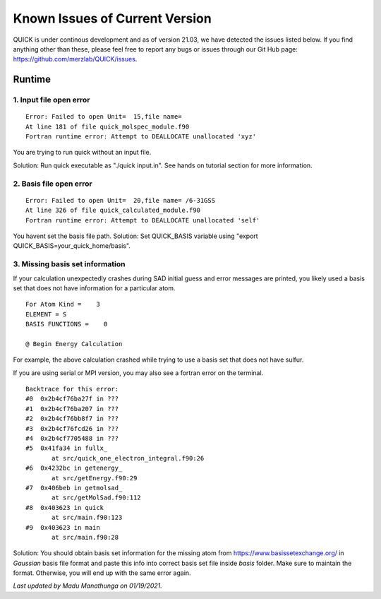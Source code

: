 Known Issues of Current Version
===============================

QUICK is under continous development and as of version 21.03, we have detected
the issues listed below. If you find anything other than these, please feel free to
report any bugs or issues through our Git Hub page: `https://github.com/merzlab/QUICK/issues <https://github.com/merzlab/QUICK/issues>`_.

Runtime
^^^^^^^

1. Input file open error
**************************

::

 Error: Failed to open Unit=  15,file name=
 At line 181 of file quick_molspec_module.f90
 Fortran runtime error: Attempt to DEALLOCATE unallocated 'xyz'

You are trying to run quick without an input file.

Solution: Run quick executable as "./quick input.in". See hands on tutorial section for more information.

2. Basis file open error
************************

::

 Error: Failed to open Unit=  20,file name= /6-31GSS
 At line 326 of file quick_calculated_module.f90
 Fortran runtime error: Attempt to DEALLOCATE unallocated 'self'

You havent set the basis file path.
Solution: Set QUICK_BASIS variable using "export QUICK_BASIS=your_quick_home/basis".

3. Missing basis set information
********************************

If your calculation unexpectedly crashes during SAD initial guess and error messages are printed, you
likely used a basis set that does not have information for a particular atom.

::


 For Atom Kind =    3
 ELEMENT = S
 BASIS FUNCTIONS =    0

 @ Begin Energy Calculation

For example, the above calculation crashed while trying to use a basis set that does not have sulfur.

If you are using serial or MPI version, you may also see a fortran error on the terminal.

::

 Backtrace for this error:
 #0  0x2b4cf76ba27f in ???
 #1  0x2b4cf76ba207 in ???
 #2  0x2b4cf76bb8f7 in ???
 #3  0x2b4cf76fcd26 in ???
 #4  0x2b4cf7705488 in ???
 #5  0x41fa34 in fullx_
        at src/quick_one_electron_integral.f90:26
 #6  0x4232bc in getenergy_
        at src/getEnergy.f90:29
 #7  0x406beb in getmolsad_
        at src/getMolSad.f90:112
 #8  0x403623 in quick
        at src/main.f90:123
 #9  0x403623 in main
        at src/main.f90:28

Solution: You should obtain basis set information for the missing atom from
`https://www.basissetexchange.org/ <https://www.basissetexchange.org/>`_ in *Gaussian* basis file format
and paste this info into correct basis set file inside *basis* folder. Make sure to maintain the format. Otherwise,
you will end up with the same error again.


*Last updated by Madu Manathunga on 01/19/2021.*
